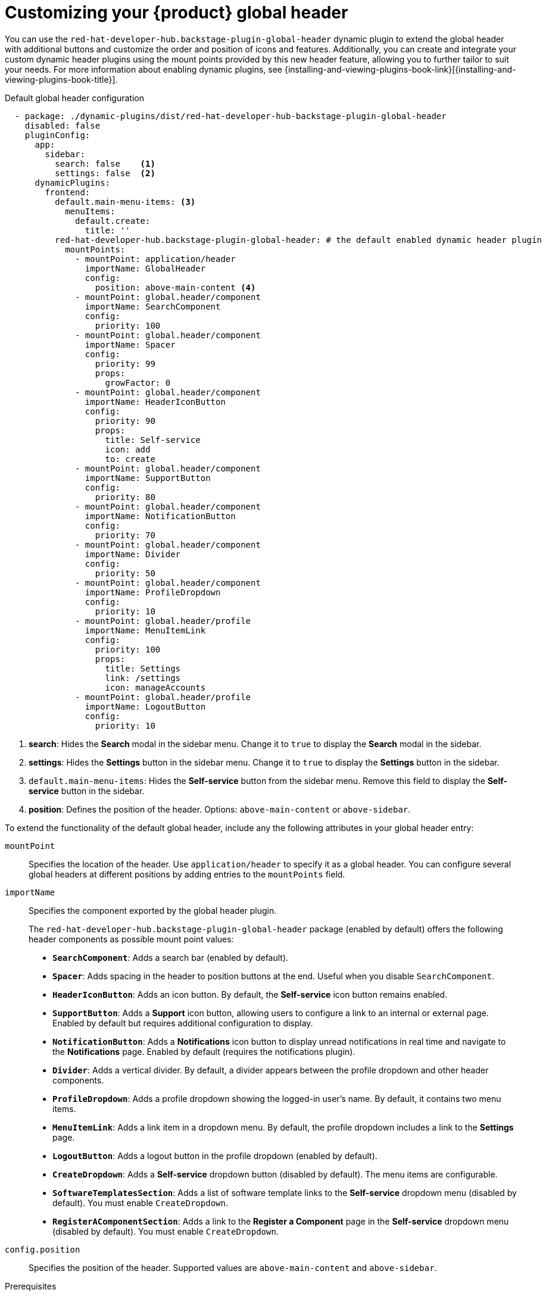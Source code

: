 [id="customizing-your-product-global-header_{context}"]
= Customizing your {product} global header

You can use the `red-hat-developer-hub.backstage-plugin-global-header` dynamic plugin to extend the global header with additional buttons and customize the order and position of icons and features. Additionally, you can create and integrate your custom dynamic header plugins using the mount points provided by this new header feature, allowing you to further tailor to suit your needs.
For more information about enabling dynamic plugins, see {installing-and-viewing-plugins-book-link}[{installing-and-viewing-plugins-book-title}].

.Default global header configuration

[source,yaml,subs="+attributes,+quotes"]
----
  - package: ./dynamic-plugins/dist/red-hat-developer-hub-backstage-plugin-global-header
    disabled: false
    pluginConfig:
      app:
        sidebar:
          search: false    <1>
          settings: false  <2>
      dynamicPlugins:
        frontend:
          default.main-menu-items: <3>
            menuItems:
              default.create:
                title: ''
          red-hat-developer-hub.backstage-plugin-global-header: # the default enabled dynamic header plugin
            mountPoints:
              - mountPoint: application/header
                importName: GlobalHeader
                config:
                  position: above-main-content <4>
              - mountPoint: global.header/component
                importName: SearchComponent
                config:
                  priority: 100
              - mountPoint: global.header/component
                importName: Spacer
                config:
                  priority: 99
                  props:
                    growFactor: 0
              - mountPoint: global.header/component
                importName: HeaderIconButton
                config:
                  priority: 90
                  props:
                    title: Self-service
                    icon: add
                    to: create
              - mountPoint: global.header/component
                importName: SupportButton
                config:
                  priority: 80
              - mountPoint: global.header/component
                importName: NotificationButton
                config:
                  priority: 70
              - mountPoint: global.header/component
                importName: Divider
                config:
                  priority: 50
              - mountPoint: global.header/component
                importName: ProfileDropdown
                config:
                  priority: 10
              - mountPoint: global.header/profile
                importName: MenuItemLink
                config:
                  priority: 100
                  props:
                    title: Settings
                    link: /settings
                    icon: manageAccounts
              - mountPoint: global.header/profile
                importName: LogoutButton
                config:
                  priority: 10
----
<1> *search*: Hides the *Search* modal in the sidebar menu. Change it to `true` to display the *Search* modal in the sidebar.
<2> *settings*: Hides the *Settings* button in the sidebar menu. Change it to `true` to display the *Settings* button in the sidebar.
<3> `default.main-menu-items`: Hides the *Self-service* button from the sidebar menu. Remove this field to display the *Self-service* button in the sidebar.
<4> *position*: Defines the position of the header. Options: `above-main-content` or `above-sidebar`.

To extend the functionality of the default global header, include any the following attributes in your global header entry:

`mountPoint`::
Specifies the location of the header. Use `application/header` to specify it as a global header. You can configure several global headers at different positions by adding entries to the `mountPoints` field.

`importName`::
Specifies the component exported by the global header plugin.
+
The `red-hat-developer-hub.backstage-plugin-global-header` package (enabled by default) offers the following header components as possible mount point values:

- **`SearchComponent`**: Adds a search bar (enabled by default).
- **`Spacer`**: Adds spacing in the header to position buttons at the end. Useful when you disable `SearchComponent`.
- **`HeaderIconButton`**: Adds an icon button. By default, the *Self-service* icon button remains enabled.
- **`SupportButton`**: Adds a *Support* icon button, allowing users to configure a link to an internal or external page. Enabled by default but requires additional configuration to display.
- **`NotificationButton`**: Adds a *Notifications* icon button to display unread notifications in real time and navigate to the *Notifications* page. Enabled by default (requires the notifications plugin).
- **`Divider`**: Adds a vertical divider. By default, a divider appears between the profile dropdown and other header components.
- **`ProfileDropdown`**: Adds a profile dropdown showing the logged-in user's name. By default, it contains two menu items.
- **`MenuItemLink`**: Adds a link item in a dropdown menu. By default, the profile dropdown includes a link to the *Settings* page.
- **`LogoutButton`**: Adds a logout button in the profile dropdown (enabled by default).
- **`CreateDropdown`**: Adds a *Self-service* dropdown button (disabled by default). The menu items are configurable.
- **`SoftwareTemplatesSection`**: Adds a list of software template links to the *Self-service* dropdown menu (disabled by default). You must enable `CreateDropdown`.
- **`RegisterAComponentSection`**: Adds a link to the *Register a Component* page in the *Self-service* dropdown menu (disabled by default). You must enable `CreateDropdown`.

`config.position`::
Specifies the position of the header. Supported values are `above-main-content` and `above-sidebar`.

.Prerequisites
* You must configure the support URL in the `{my-app-config-file}` file to display the *Support* button in the header.
* You must install the notifications plugin to display the *Notifications* button in the header.

.Procedure

. Copy the default configuration and modify the field values to suit your needs. You can adjust the `priority` value of each header component to control its position. Additionally, you can enable or disable components by adding or removing them from the configuration. To ensure that the remaining header buttons align with the end of the header before the profile dropdown button, set `config.props.growFactor` to `1` in the `Spacer` mount point to enable the `Spacer` component. For example:
+
[source,yaml]
----
- mountPoint: global.header/component
  importName: Spacer
  config:
    priority: 100
    props:
      growFactor: 1
----

. To use your custom header, you must install it as a dynamic plugin by adding your plugin configuration to your `app-config-dynamic.yaml` file. For example:
+
[source,yaml,subs="+attributes,+quotes"]
----
- package: _<npm_or_oci_package-reference>_
  disabled: false
  pluginConfig:
    dynamicPlugins:
      frontend:
        <package_name>:
          mountPoints:
            - mountPoint: application/header
              importName: _<application_header_name>_
              config:
                position: above-main-content
            - mountPoint: global.header/component
              importName: _<header_component_name>_
              config:
                priority: 100
            - mountPoint: global.header/component
              importName: _<header_component_name>_
              config:
                priority: 90
----
+
where:

<npm_or_oci_package-reference>:: Specifies the package name.
<application_header_name>:: Specifies the name of the application header. For example: `MyHeader`
<header_component_name>:: Specifies the name of the header component. For example: `MyHeaderComponent`
+
[NOTE]
====
`importName` is an optional name referencing the value returned by the scaffolder field extension API.
====
. Optional: To disable the global header, set the value of the `disabled` field to `true` in your `dynamic-plugins.yaml` file. For example:
+
[source,yaml,subs="+attributes,+quotes"]
----
- package: ./dynamic-plugins/dist/red-hat-developer-hub-backstage-plugin-global-header
  disabled: true
----
